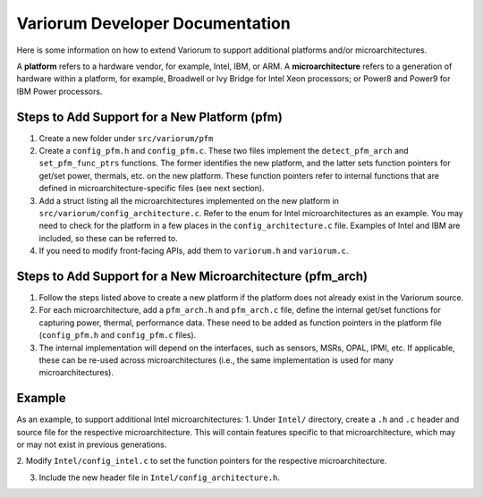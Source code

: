 .. # Copyright 2019-2021 Lawrence Livermore National Security, LLC and other
   # Variorum Project Developers. See the top-level LICENSE file for details.
   #
   # SPDX-License-Identifier: MIT

##################################
 Variorum Developer Documentation
##################################

Here is some information on how to extend Variorum to support additional
platforms and/or microarchitectures.

A **platform** refers to a hardware vendor, for example, Intel, IBM, or ARM. A
**microarchitecture** refers to a generation of hardware within a platform, for
example, Broadwell or Ivy Bridge for Intel Xeon processors; or Power8 and
Power9 for IBM Power processors.

***********************************************
 Steps to Add Support for a New Platform (pfm)
***********************************************

#. Create a new folder under ``src/variorum/pfm``

#. Create a ``config_pfm.h`` and ``config_pfm.c``. These two files implement the
   ``detect_pfm_arch`` and ``set_pfm_func_ptrs`` functions. The former identifies
   the new platform, and the latter sets function pointers for get/set power,
   thermals, etc. on the new platform. These function pointers refer to
   internal functions that are defined in microarchitecture-specific files (see
   next section).

#. Add a struct listing all the microarchitectures implemented on the new
   platform in ``src/variorum/config_architecture.c``. Refer to the enum for
   Intel microarchitectures as an example. You may need to check for the
   platform in a few places in the ``config_architecture.c`` file. Examples of
   Intel and IBM are included, so these can be referred to.

#. If you need to modify front-facing APIs, add them to ``variorum.h`` and
   ``variorum.c``.

*************************************************************
 Steps to Add Support for a New Microarchitecture (pfm_arch)
*************************************************************

#. Follow the steps listed above to create a new platform if the platform does
   not already exist in the Variorum source.

#. For each microarchitecture, add a ``pfm_arch.h`` and ``pfm_arch.c`` file, define
   the internal get/set functions for capturing power, thermal, performance
   data. These need to be added as function pointers in the platform file
   (``config_pfm.h`` and ``config_pfm.c`` files).

#. The internal implementation will depend on the interfaces, such as sensors,
   MSRs, OPAL, IPMI, etc. If applicable, these can be re-used across
   microarchitectures (i.e., the same implementation is used for many
   microarchitectures).


*******
Example 
*******

As an example, to support additional Intel microarchitectures:
1. Under ``Intel/`` directory, create a ``.h`` and ``.c`` header and source file for
the respective microarchitecture. 
This will contain features specific to that microarchitecture,
which may or may not exist in previous generations.

2. Modify ``Intel/config_intel.c`` to set the function pointers for the
respective microarchitecture.

3. Include the new header file in ``Intel/config_architecture.h``.

